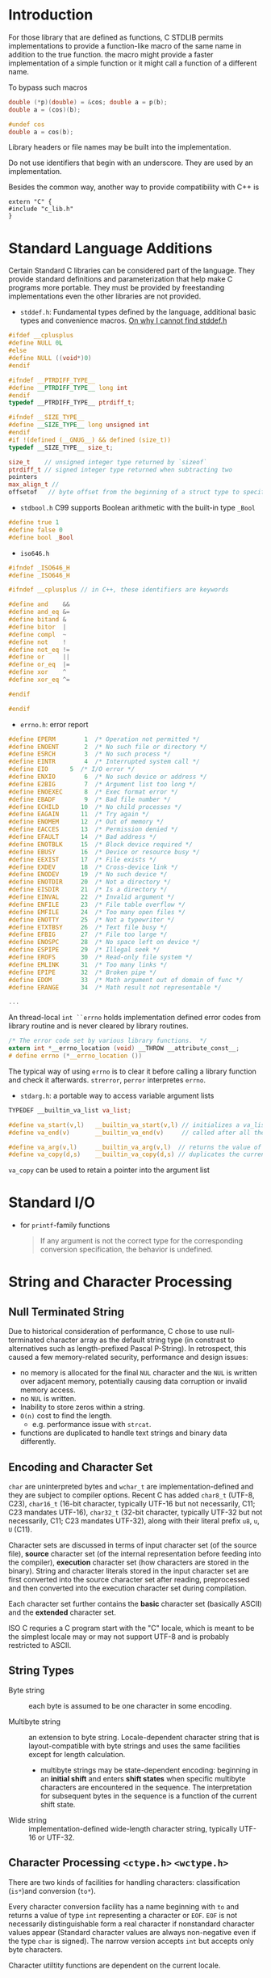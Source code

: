 * Introduction
  :PROPERTIES:
  :CUSTOM_ID: introduction
  :END:

For those library that are defined as functions, C STDLIB permits
implementations to provide a function-like macro of the same name in
addition to the true function. the macro might provide a faster
implementation of a simple function or it might call a function of a
different name.

To bypass such macros

#+BEGIN_SRC C
  double (*p)(double) = &cos; double a = p(b);
  double a = (cos)(b);

  #undef cos
  double a = cos(b);
#+END_SRC

Library headers or file names may be built into the implementation.

Do not use identifiers that begin with an underscore. They are used by
an implementation.

Besides the common way, another way to provide compatibility with C++ is

#+BEGIN_SRC C++
  extern "C" {
  #include "c_lib.h"
  }
#+END_SRC

* Standard Language Additions
  :PROPERTIES:
  :CUSTOM_ID: standard-language-additions
  :END:

Certain Standard C libraries can be considered part of the language.
They provide standard definitions and parameterization that help make C
programs more portable. They must be provided by freestanding
implementations even the other libraries are not provided.

- =stddef.h=: Fundamental types defined by the language, additional
  basic types and convenience macros.
  [[https://unix.stackexchange.com/questions/451232/where-is-stddef-h-defined-in-linux][On why I cannot find stddef.h]]

#+BEGIN_SRC C
  #ifdef __cplusplus
  #define NULL 0L
  #else
  #define NULL ((void*)0)
  #endif

  #ifndef __PTRDIFF_TYPE__
  #define __PTRDIFF_TYPE__ long int
  #endif
  typedef __PTRDIFF_TYPE__ ptrdiff_t;

  #ifndef __SIZE_TYPE__
  #define __SIZE_TYPE__ long unsigned int
  #endif
  #if !(defined (__GNUG__) && defined (size_t))
  typedef __SIZE_TYPE__ size_t;

  size_t    // unsigned integer type returned by `sizeof`
  ptrdiff_t // signed integer type returned when subtracting two 
  pointers
  max_align_t //
  offsetof   // byte offset from the beginning of a struct type to specified member
#+END_SRC

- =stdbool.h= C99 supports Boolean arithmetic with the built-in type
  =_Bool=

#+BEGIN_SRC C
  #define true 1
  #define false 0
  #define bool _Bool
#+END_SRC

- =iso646.h=

#+BEGIN_SRC C
  #ifndef _ISO646_H
  #define _ISO646_H

  #ifndef __cplusplus // in C++, these identifiers are keywords

  #define and    &&
  #define and_eq &=
  #define bitand &
  #define bitor  |
  #define compl  ~
  #define not    !
  #define not_eq !=
  #define or     ||
  #define or_eq  |=
  #define xor    ^
  #define xor_eq ^=

  #endif

  #endif
#+END_SRC

- =errno.h=: error report

#+BEGIN_SRC C
  #define EPERM        1  /* Operation not permitted */
  #define ENOENT       2  /* No such file or directory */
  #define ESRCH        3  /* No such process */
  #define EINTR        4  /* Interrupted system call */
  #define EIO      5  /* I/O error */
  #define ENXIO        6  /* No such device or address */
  #define E2BIG        7  /* Argument list too long */
  #define ENOEXEC      8  /* Exec format error */
  #define EBADF        9  /* Bad file number */
  #define ECHILD      10  /* No child processes */
  #define EAGAIN      11  /* Try again */
  #define ENOMEM      12  /* Out of memory */
  #define EACCES      13  /* Permission denied */
  #define EFAULT      14  /* Bad address */
  #define ENOTBLK     15  /* Block device required */
  #define EBUSY       16  /* Device or resource busy */
  #define EEXIST      17  /* File exists */
  #define EXDEV       18  /* Cross-device link */
  #define ENODEV      19  /* No such device */
  #define ENOTDIR     20  /* Not a directory */
  #define EISDIR      21  /* Is a directory */
  #define EINVAL      22  /* Invalid argument */
  #define ENFILE      23  /* File table overflow */
  #define EMFILE      24  /* Too many open files */
  #define ENOTTY      25  /* Not a typewriter */
  #define ETXTBSY     26  /* Text file busy */
  #define EFBIG       27  /* File too large */
  #define ENOSPC      28  /* No space left on device */
  #define ESPIPE      29  /* Illegal seek */
  #define EROFS       30  /* Read-only file system */
  #define EMLINK      31  /* Too many links */
  #define EPIPE       32  /* Broken pipe */
  #define EDOM        33  /* Math argument out of domain of func */
  #define ERANGE      34  /* Math result not representable */

  ...
#+END_SRC

An thread-local =int ``errno= holds implementation defined error codes
from library routine and is never cleared by library routines.

#+BEGIN_SRC C
  /* The error code set by various library functions.  */
  extern int *__errno_location (void) __THROW __attribute_const__;
  # define errno (*__errno_location ())
#+END_SRC

The typical way of using =errno= is to clear it before calling a library
function and check it afterwards. =strerror=, =perror= interpretes
=errno=.

- =stdarg.h=: a portable way to access variable argument lists

#+BEGIN_SRC C
  TYPEDEF __builtin_va_list va_list;

  #define va_start(v,l)   __builtin_va_start(v,l) // initializes a va_list
  #define va_end(v)       __builtin_va_end(v)     // called after all the argument have been read

  #define va_arg(v,l)     __builtin_va_arg(v,l)  // returns the value of the next parameter in the argument
  #define va_copy(d,s)    __builtin_va_copy(d,s) // duplicates the current state of a va_list
#+END_SRC

=va_copy= can be used to retain a pointer into the argument list

* Standard I/O

- for =printf=-family functions
  #+begin_quote
If any argument is not the correct type for the corresponding conversion specification, the behavior is undefined.
  #+end_quote

* String and Character Processing
  :PROPERTIES:
  :CUSTOM_ID: string-processing-string.h-stdlib.h
  :END:
** Null Terminated String

 Due to historical consideration of performance, C chose to use null-terminated
 character array as the default string type (in constrast to alternatives such
 as length-prefixed Pascal P-String). In retrospect, this caused a few
 memory-related security, performance and design issues:
- no memory is allocated for the final =NUL= character and the =NUL= is written
  over adjacent memory, potentially causing data corruption or invalid memory access.
- no =NUL= is written.
- Inability to store zeros within a string.
- =O(n)= cost to find the length.
  + e.g. performance issue with =strcat=.
- functions are duplicated to handle text strings and binary data differently.

** Encoding and Character Set

=char= are uninterpreted bytes and =wchar_t= are implementation-defined and they
are subject to compiler options. Recent
C has added =char8_t= (UTF-8, C23), =char16_t= (16-bit character, typically UTF-16
but not necessarily, C11; C23 mandates UTF-16), =char32_t= (32-bit character, typically UTF-32 but not
necessarily, C11; C23 mandates UTF-32), along with their literal prefix =u8=, =u=, =U= (C11).

Character sets are discussed in terms of input character set (of the source
file), *source* character set (of the internal representation before feeding into
the compiler), *execution* character set (how characters are stored in the
binary). String and character literals stored in the input character set are
first converted into the source character set after reading, preprocessed and
then converted into the execution character set during compilation.

Each character set further contains the *basic* character set (basically ASCII)
and the *extended* character set.

ISO C requries a C program start with the "C" locale, which is meant to be the
simplest locale may or may not support UTF-8 and is probably restricted to ASCII.

** String Types

- Byte string :: each byte is assumed to be one character in some encoding.

- Multibyte string :: an extension to byte string. Locale-dependent character
  string that is layout-compatible with byte strings and uses the same
  facilities except for length calculation.
  + multibyte strings may be state-dependent encoding: beginning in an *initial
    shift* and enters *shift states* when specific multibyte characters are
    encountered in the sequence. The interpretation for subsequent bytes in the
    sequence is a function of the current shift state.

- Wide string :: implementation-defined wide-length character string, typically
  UTF-16 or UTF-32.

** Character Processing =<ctype.h>= =<wctype.h>=
  :PROPERTIES:
  :CUSTOM_ID: character-processing-ctype.h-wctype.h
  :END:

There are two kinds of facilities for handling characters:
classification (=is*=)and conversion (=to*=).

Every character conversion facility has a name beginning with =to= and returns a
value of type =int= representing a character or =EOF=. =EOF= is not necessarily
distinguishable form a real character if nonstandard character values
appear (Standard character values are always non-negative even if the
type =char= is signed). The narrow version accepts =int= but accepts only byte characters.

Character utiltity functions are dependent on the current locale.

** String Concatenation

=strcat= and =strncat= are both dangerous to use since it is easy to write across
the end of the =dest= buffer and inefficient in performance
due to constant length searching to find the end of =dest= to append the =src=
($O(n^2)$ for n times of concatenation).
For a simple concatenation, this is acceptable but not for multiple string
concatenation since we already know the end of the last concatenation result.
Track the end of the intermediate result string and =memcpy= the next string to
the end of the imtermediate result to avoid constant searching from the start.
Think twice before using =strcat=.

BSD's =strlcat()= and the C11 extension =strcat_s= prevent writing off the end
of the destination buffer with different behavior.

Another approach to concantenate strings is to use =snprintf()=.
More automatic approaches include using string IO e.g. =open_memstream()=, which
handles memory allocation automatically.

** String Comparison

- =strcmp=, =strncmp=

- =strcpy=, =strncpy= (it may add additional '\0's )

#+BEGIN_SRC C
  char *strcat(char *dest, const char  *src)
  {
      char *s = dest + strlen(dest);
      strcpy(s, src);
      return dest;
  }
#+END_SRC

- =strlen=

- =strchr=, =strrchr=: finds the first/last occurrence of a character

#+BEGIN_SRC C
  int how_many(const char *s, int c)
  {
      int n = 0;
      if (c == 0) return 0;
      while (s) {
          s = strchr(s, c);
          if (s) n++, s++;
      }
      
      return n;
  }
  ``

  - `strspn`, `strcspn`, `strpbrk`: search a null terminated string for occurrences of characters specified by whether they are included in a second NTBS.

  ```c
  #include <stdbool>
  #include <stddef.h>
  #include <string.h>

  int is_id(const char *s)
  {
          static char *id_chars =
                  "abcdefghijklmnopqrstuvwxyz"
                  "ABCDEFGHIJKLMNOPQRSTUVWXYZ"
                  "0123456789_";
          if (s == NULL) return false;
          if (strspn(s, id_chars) != strlen(s)) return false;

          return !isdigit(*s);
  }
#+END_SRC

- =strtok= (finds the next token), =strstr=: C++ =string.find()=

#+BEGIN_SRC C
          char input[] = "A bird   came down the walk";
          printf("Parsing the input string '%s'\n", input);
          char *token = strtok(input, " ");
          while(token) {
                  puts(token);
                  token = strtok(NULL, " ");
          }
#+END_SRC

- =strcoll, strxfrm=: provide locale-specific string-sorting facilities.

- =atof=, =atoi=, =atol=, =atoll=: convert the initial portion of a
  string to numbers

- =strtod=, =strtof=, =strtold=; =strtol=, =strtoll=, =strtoul=,
  =strtoull=: These functions provide more control over conversions than
  the corresponding facilities of =sscanf=.

* Memory Functions
  :PROPERTIES:
  :CUSTOM_ID: memory-functions
  :END:

In STD C, memory is interpreted as an array of objects of type
=unsigned char=. Block of memory are designated by a pointer of type
=void *=.

- =memchr=: searches for the first occurrence of a value in the first
  =len= characters beginning at a certain place

- =memcmp=: compare the first few bytes of two memory block

- =memcpy=, =memmove=: the difference is that =memmove= will work
  correctly for overlapping memory regions.

- =memset=: copies a value into a certain number of bytes beginning at a
  memory location.

* Time Support

** Concept

Defined by glibc documentation.

- *calendar time*, *absolute time* :: a point in the time continuum.

- *interval*, :: a contiguous part of the time continuum between two
  calendar times
  + *elapsed time* :: the length of an interval
  + *period* :: an interval between two events

- *simple calendar time* :: a calendar time represented as an elapsed time since
  a fixed, implementation-specific calendar time (the *epoch*).

- *broken-down time* :: a calendar time represented by its components in the
  Gregorian calendar, relative to a specific time zone.

- *CPU time* :: the amount of time that a single process has actively used a CPU
  to perform computations.

- *processor time* :: the amount of /any/ CPU has been in use by /any/ process.
  + a basic system resource indicator

** ISO

=time_t= (simple calendar time) is not necessarily the number of seconds since
the Unix epoch (mandated by the POSIX) but is
almost always the case (even On Windows).

C11 provides =struct timespec= (a simple calendar time or an elapsed time) and =timespec_get()= for
high resolution calendar time (without any utility functions. One has to resort
to =time_t='s).

=ctime= and =asctime= format time in a fixed format, use =strftime= and
=wcsftime= instead.

- To break down a time, use =gmtime_*= (for UTC) and =localtime_*= (for local
  time)
  + there is no way in ISO C to convert a broken down UTC time back into a Unix time.

- Unix time -> local time, use =localtime_*=, use =mktime()= for the other way around.

- Note that =clock()= returns a CPU time, not a monotonic clock time.

** Unix

*** glibc

- =struct timeval= :: an older simple calendar time with microsecond resolution

The system may have several clocks of different resolutions, epochs and mechanisms.

- =clockid_t= :: system clock ID that represents several system clocks
  - used with =clock_gettime()=​/​=clock_settime()= and =clock_getres()=
  - =CLOCK_REALTIME= :: since the POSIX epoch
  - =CLOCK_MONOTONIC= :: useful for measuring elapsed times

=clock_settime()= sets the time of a certain clock. To avoid discontinuous
change in the calendar time of =CLOKC_REALTIME=, use =ntp_*= API to monitor and
discipline the clock.

glibc's =struct tm= is extended with an offset and a timezone name. It also
offers =timelocal()=, =timegm()= to extende ISO C.

In addition to =sleep()=, there is a thread-safe high-precision =nanosleep()=.

Timezone info is set by the =TZ= environment variable and =tzset()= into the
=tzname= variable. The timezone settings are process-global.

The [[man:time(1)][time]] program probably uses =times()= to measure CPU time.

** Windows

*** UCRT

=clock()= under UCRT does not conform to ISO C's CPU time requirement. It
returns wall clock time. Very limited on Windows, use =GetProcessTimes()= and
=QueryPerformanceCounter()= instead.

=_ftime*()= returns millisecond-level local time with timezone info.
=_mkgmtime()= is basically the Windows version of =timegm()=.

=_tzset()= is similar to POSIX =tzset()= but does not support the same =TZ= format.

* Signals

A signal is a notification to a process that an event has occurred. It may
result from a hardware exception, a user operation, a software event. It could be
used as a synchronization technique or a primitive form of IPC. After a signal
hander is executed, execution returns where it is interrupted.

=signal= is not required to be thread-safe but POSIX requires so.

Calling =abort= or =raise= forces the current execution to turn to a handler and
thus synchronous. Synchronous signal handlers cannot raise a signal again. An
asynchronous handler may not (undefined behavior) call most of the standard
library functions and access any static/thread-local object that is not
lock-free atomic (=sig_atomic_t= is atomic even in the presence of async signals)

** Windows

=SIGINT= is not natively supported and =Ctrl-C= is handled by a new thread in the
process. =SIGILL= and =SIGTERM= are not generated by Windows but user code's
=raise=. =SIGINT= seems the only signal that can be generated externally to a process.

The handler for a signal is reset to the default before the custom
handler is executed. Signal dispositions are not inherited by child processes.
